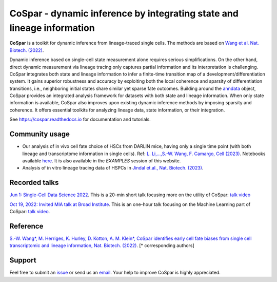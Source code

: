 CoSpar - dynamic inference by integrating state and lineage information
=======================================================================

|Python| |PyPIDownloads| |PyPI| |Conda| |Docs|

.. image:: https://user-images.githubusercontent.com/4595786/104988296-b987ce00-59e5-11eb-8dbe-a463b355a9fd.png
   :width: 300px
   :align: left

**CoSpar** is a toolkit for dynamic inference from lineage-traced single cells.
The methods are based on
`Wang et al. Nat. Biotech. (2022) <https://www.nature.com/articles/s41587-022-01209-1>`_.

Dynamic inference based on single-cell state measurement alone requires serious simplifications. On the other hand, direct dynamic measurement via lineage tracing only captures partial information and its interpretation is challenging. CoSpar integrates both state and lineage information to infer a finite-time transition map of a development/differentiation system. It gains superior robustness and accuracy by exploiting both the local coherence and sparsity of differentiation transitions, i.e., neighboring initial states share similar yet sparse fate outcomes.  Building around the anndata_ object, CoSpar provides an integrated analysis framework for datasets with both state and lineage information. When only state information is available, CoSpar also improves upon existing dynamic inference methods by imposing sparsity and coherence. It offers essential toolkits for analyzing lineage data, state information, or their integration.

See `<https://cospar.readthedocs.io>`_ for documentation and tutorials.


Community usage
---------------
- Our analysis of in vivo cell fate choice of HSCs from DARLIN mice, having only a single time point (with both lineage and transcriptome information in single cells). Ref: `L. Li,...,S.-W. Wang, F. Camargo, Cell (2023) <https://doi.org/10.1016/j.cell.2023.09.019>`_. Notebooks available `here <https://github.com/ShouWenWang-Lab/DARLIN_notebooks>`_. It is also available in the `EXAMPLES` session of this website.

- Analysis of in vitro lineage tracing data of HSPCs in `Jindal et.al., Nat. Biotech. (2023) <https://www.nature.com/articles/s41587-023-01931-4>`_.


Recorded talks
--------------
`Jun 1: Single-Cell Data Science 2022 <https://singlecell2022.hku.hk/>`_. This is a 20-min short talk focusing more on the utility of CoSpar: `talk video <https://www.youtube.com/watch?v=HrDQpW3kJFo>`_

`Oct 19, 2022: Invited MIA talk at Broad Institute <https://www.broadinstitute.org/talks/learning-cell-differentiation-dynamics-lineage-tracing-datasets>`_. This is an one-hour talk focusing on the Machine Learning part of CoSpar: `talk video <https://www.youtube.com/watch?v=rYzQUYPPNlU>`_.


Reference
---------
`S.-W. Wang*, M. Herriges, K. Hurley, D. Kotton, A. M. Klein*, CoSpar identifies early cell fate biases from single cell transcriptomic and lineage information, Nat. Biotech. (2022) <https://www.nature.com/articles/s41587-022-01209-1>`_. [* corresponding authors]


Support
-------
Feel free to submit an `issue <https://github.com/ShouWenWang-Lab/cospar/issues/new/choose>`_
or send us an `email <mailto:wangshouwen@westlake.edu.cn>`_.
Your help to improve CoSpar is highly appreciated.


.. _anndata: https://anndata.readthedocs.io

.. |Python| image:: https://img.shields.io/pypi/pyversions/cospar
   :target: https://pypi.org/project/cospar

.. |PyPIDownloads| image:: https://pepy.tech/badge/cospar
   :target: https://pepy.tech/project/cospar

.. |PyPI| image:: https://img.shields.io/pypi/v/cospar.svg
   :target: https://pypi.org/project/cospar

.. |Conda| image:: https://img.shields.io/conda/vn/bioconda/cospar
   :target: https://anaconda.org/bioconda/cospar

.. |Docs| image:: https://readthedocs.org/projects/cospar/badge/?version=latest
   :target: https://cospar.readthedocs.io
